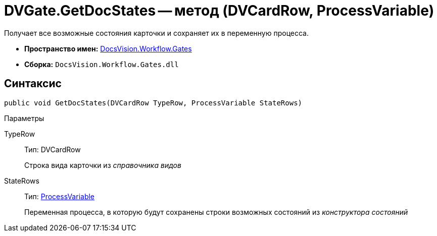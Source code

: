 = DVGate.GetDocStates -- метод (DVCardRow, ProcessVariable)

Получает все возможные состояния карточки и сохраняет их в переменную процесса.

* *Пространство имен:* xref:api/DocsVision/Workflow/Gates/Gates_NS.adoc[DocsVision.Workflow.Gates]
* *Сборка:* `DocsVision.Workflow.Gates.dll`

== Синтаксис

[source,csharp]
----
public void GetDocStates(DVCardRow TypeRow, ProcessVariable StateRows)
----

Параметры

TypeRow::
Тип: DVCardRow
+
Строка вида карточки из _справочника видов_
StateRows::
Тип: xref:api/DocsVision/Workflow/Runtime/ProcessVariable_CL.adoc[ProcessVariable]
+
Переменная процесса, в которую будут сохранены строки возможных состояний из _конструктора состояний_
